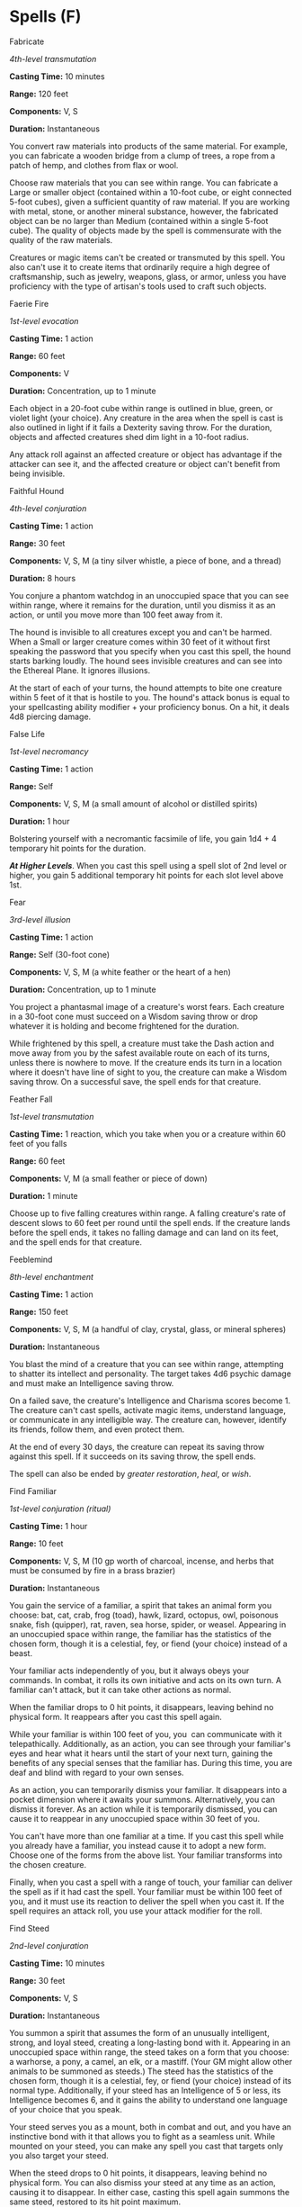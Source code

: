 * Spells (F)
:PROPERTIES:
:CUSTOM_ID: spells-f
:END:
**** Fabricate
:PROPERTIES:
:CUSTOM_ID: fabricate
:END:
/4th-level transmutation/

*Casting Time:* 10 minutes

*Range:* 120 feet

*Components:* V, S

*Duration:* Instantaneous

You convert raw materials into products of the same material. For
example, you can fabricate a wooden bridge from a clump of trees, a rope
from a patch of hemp, and clothes from flax or wool.

Choose raw materials that you can see within range. You can fabricate a
Large or smaller object (contained within a 10-foot cube, or eight
connected 5-foot cubes), given a sufficient quantity of raw material. If
you are working with metal, stone, or another mineral substance,
however, the fabricated object can be no larger than Medium (contained
within a single 5-foot cube). The quality of objects made by the spell
is commensurate with the quality of the raw materials.

Creatures or magic items can't be created or transmuted by this spell.
You also can't use it to create items that ordinarily require a high
degree of craftsmanship, such as jewelry, weapons, glass, or armor,
unless you have proficiency with the type of artisan's tools used to
craft such objects.

**** Faerie Fire
:PROPERTIES:
:CUSTOM_ID: faerie-fire
:END:
/1st-level evocation/

*Casting Time:* 1 action

*Range:* 60 feet

*Components:* V

*Duration:* Concentration, up to 1 minute

Each object in a 20-foot cube within range is outlined in blue, green,
or violet light (your choice). Any creature in the area when the spell
is cast is also outlined in light if it fails a Dexterity saving throw.
For the duration, objects and affected creatures shed dim light in a
10-foot radius.

Any attack roll against an affected creature or object has advantage if
the attacker can see it, and the affected creature or object can't
benefit from being invisible.

**** Faithful Hound
:PROPERTIES:
:CUSTOM_ID: faithful-hound
:END:
/4th-level conjuration/

*Casting Time:* 1 action

*Range:* 30 feet

*Components:* V, S, M (a tiny silver whistle, a piece of bone, and a
thread)

*Duration:* 8 hours

You conjure a phantom watchdog in an unoccupied space that you can see
within range, where it remains for the duration, until you dismiss it as
an action, or until you move more than 100 feet away from it.

The hound is invisible to all creatures except you and can't be harmed.
When a Small or larger creature comes within 30 feet of it without first
speaking the password that you specify when you cast this spell, the
hound starts barking loudly. The hound sees invisible creatures and can
see into the Ethereal Plane. It ignores illusions.

At the start of each of your turns, the hound attempts to bite one
creature within 5 feet of it that is hostile to you. The hound's attack
bonus is equal to your spellcasting ability modifier + your proficiency
bonus. On a hit, it deals 4d8 piercing damage.

**** False Life
:PROPERTIES:
:CUSTOM_ID: false-life
:END:
/1st-level necromancy/

*Casting Time:* 1 action

*Range:* Self

*Components:* V, S, M (a small amount of alcohol or distilled spirits)

*Duration:* 1 hour

Bolstering yourself with a necromantic facsimile of life, you gain 1d4 +
4 temporary hit points for the duration.

*/At Higher Levels/*. When you cast this spell using a spell slot of 2nd
level or higher, you gain 5 additional temporary hit points for each
slot level above 1st.

**** Fear
:PROPERTIES:
:CUSTOM_ID: fear
:END:
/3rd-level illusion/

*Casting Time:* 1 action

*Range:* Self (30-foot cone)

*Components:* V, S, M (a white feather or the heart of a hen)

*Duration:* Concentration, up to 1 minute

You project a phantasmal image of a creature's worst fears. Each
creature in a 30-foot cone must succeed on a Wisdom saving throw or drop
whatever it is holding and become frightened for the duration.

While frightened by this spell, a creature must take the Dash action and
move away from you by the safest available route on each of its turns,
unless there is nowhere to move. If the creature ends its turn in a
location where it doesn't have line of sight to you, the creature can
make a Wisdom saving throw. On a successful save, the spell ends for
that creature.

**** Feather Fall
:PROPERTIES:
:CUSTOM_ID: feather-fall
:END:
/1st-level transmutation/

*Casting Time:* 1 reaction, which you take when you or a creature within
60 feet of you falls

*Range:* 60 feet

*Components:* V, M (a small feather or piece of down)

*Duration:* 1 minute

Choose up to five falling creatures within range. A falling creature's
rate of descent slows to 60 feet per round until the spell ends. If the
creature lands before the spell ends, it takes no falling damage and can
land on its feet, and the spell ends for that creature.

**** Feeblemind
:PROPERTIES:
:CUSTOM_ID: feeblemind
:END:
/8th-level enchantment/

*Casting Time:* 1 action

*Range:* 150 feet

*Components:* V, S, M (a handful of clay, crystal, glass, or mineral
spheres)

*Duration:* Instantaneous

You blast the mind of a creature that you can see within range,
attempting to shatter its intellect and personality. The target takes
4d6 psychic damage and must make an Intelligence saving throw.

On a failed save, the creature's Intelligence and Charisma scores
become 1. The creature can't cast spells, activate magic items,
understand language, or communicate in any intelligible way. The
creature can, however, identify its friends, follow them, and even
protect them.

At the end of every 30 days, the creature can repeat its saving throw
against this spell. If it succeeds on its saving throw, the spell ends.

The spell can also be ended by /greater restoration/, /heal/, or /wish/.

**** Find Familiar
:PROPERTIES:
:CUSTOM_ID: find-familiar
:END:
/1st-­level conjuration (ritual)/

*Casting Time:* 1 hour

*Range:* 10 feet

*Components:* V, S, M (10 gp worth of charcoal, incense, and herbs that
must be consumed by fire in a brass brazier)

*Duration:* Instantaneous

You gain the service of a familiar, a spirit that takes an animal form
you choose: bat, cat, crab, frog (toad), hawk, lizard, octopus, owl,
poisonous snake, fish (quipper), rat, raven, sea horse, spider, or
weasel. Appearing in an unoccupied space within range, the familiar has
the statistics of the chosen form, though it is a celestial, fey, or
fiend (your choice) instead of a beast.

Your familiar acts independently of you, but it always obeys your
commands. In combat, it rolls its own initiative and acts on its own
turn. A familiar can't attack, but it can take other actions as normal.

When the familiar drops to 0 hit points, it disappears, leaving behind
no physical form. It reappears after you cast this spell again.

While your familiar is within 100 feet of you, you  can communicate with
it telepathically. Additionally, as an action, you can see through your
familiar's eyes and hear what it hears until the start of your next
turn, gaining the benefits of any special senses that the familiar has.
During this time, you are deaf and blind with regard to your own senses.

As an action, you can temporarily dismiss your familiar. It disappears
into a pocket dimension where it awaits your summons. Alternatively, you
can dismiss it forever. As an action while it is temporarily dismissed,
you can cause it to reappear in any unoccupied space within 30 feet of
you.

You can't have more than one familiar at a time. If you cast this spell
while you already have a familiar, you instead cause it to adopt a new
form. Choose one of the forms from the above list. Your familiar
transforms into the chosen creature.

Finally, when you cast a spell with a range of touch, your familiar can
deliver the spell as if it had cast the spell. Your familiar must be
within 100 feet of you, and it must use its reaction to deliver the
spell when you cast it. If the spell requires an attack roll, you use
your attack modifier for the roll.

**** Find Steed
:PROPERTIES:
:CUSTOM_ID: find-steed
:END:
/2nd-level conjuration/

*Casting Time:* 10 minutes

*Range:* 30 feet

*Components:* V, S

*Duration:* Instantaneous

You summon a spirit that assumes the form of an unusually intelligent,
strong, and loyal steed, creating a long-lasting bond with it. Appearing
in an unoccupied space within range, the steed takes on a form that you
choose: a warhorse, a pony, a camel, an elk, or a mastiff. (Your GM
might allow other animals to be summoned as steeds.) The steed has the
statistics of the chosen form, though it is a celestial, fey, or fiend
(your choice) instead of its normal type. Additionally, if your steed
has an Intelligence of 5 or less, its Intelligence becomes 6, and it
gains the ability to understand one language of your choice that you
speak.

Your steed serves you as a mount, both in combat and out, and you have
an instinctive bond with it that allows you to fight as a seamless unit.
While mounted on your steed, you can make any spell you cast that
targets only you also target your steed.

When the steed drops to 0 hit points, it disappears, leaving behind no
physical form. You can also dismiss your steed at any time as an action,
causing it to disappear. In either case, casting this spell again
summons the same steed, restored to its hit point maximum.

While your steed is within 1 mile of you, you can communicate with each
other telepathically.

You can't have more than one steed bonded by this spell at a time. As an
action, you can release the steed from its bond at any time, causing it
to disappear.

**** Find the Path
:PROPERTIES:
:CUSTOM_ID: find-the-path
:END:
/6th-level divination/

*Casting Time:* 1 minute

*Range:* Self

*Components:* V, S, M (a set of divinatory tools- such as bones, ivory
sticks, cards, teeth, or carved runes-worth 100 gp and an object from
the location you wish to find)

*Duration:* Concentration, up to 1 day

This spell allows you to find the shortest, most direct physical route
to a specific fixed location that you are familiar with on the same
plane of existence. If you name a destination on another plane of
existence, a destination that moves (such as a mobile fortress), or a
destination that isn't specific (such as "a green dragon's lair"), the
spell fails.

For the duration, as long as you are on the same plane of existence as
the destination, you know how far it is and in what direction it lies.
While you are traveling there, whenever you are presented with a choice
of paths along the way, you automatically determine which path is the
shortest and most direct route (but not necessarily the safest route) to
the destination.

**** Find Traps
:PROPERTIES:
:CUSTOM_ID: find-traps
:END:
/2nd-level divination/

*Casting Time:* 1 action

*Range:* 120 feet

*Components:* V, S

*Duration:* Instantaneous

You sense the presence of any trap within range that is within line of
sight. A trap, for the purpose of this spell, includes anything that
would inflict a sudden or unexpected effect you consider harmful or
undesirable, which was specifically intended as such by its creator.
Thus, the spell would sense an area affected by the /alarm/ spell, a
/glyph of warding/, or a mechanical pit trap, but it would not reveal a
natural weakness in the floor, an unstable ceiling, or a hidden
sinkhole.

This spell merely reveals that a trap is present.

You don't learn the location of each trap, but you do learn the general
nature of the danger posed by a trap you sense.

**** Finger of Death
:PROPERTIES:
:CUSTOM_ID: finger-of-death
:END:
/7th-level necromancy/

*Casting Time:* 1 action

*Range:* 60 feet

*Components:* V, S

*Duration:* Instantaneous

You send negative energy coursing through a creature that you can see
within range, causing it searing pain. The target must make a
Constitution saving throw. It takes 7d8 + 30 necrotic damage on a failed
save, or half as much damage on a successful one.

A humanoid killed by this spell rises at the start of your next turn as
a zombie that is permanently under your command, following your verbal
orders to the best of its ability.

**** Fireball
:PROPERTIES:
:CUSTOM_ID: fireball
:END:
/3rd-level evocation/

*Casting Time:* 1 action

*Range:* 150 feet

*Components:* V, S, M (a tiny ball of bat guano and sulfur)

*Duration:* Instantaneous

A bright streak flashes from your pointing finger to a point you choose
within range and then blossoms with a low roar into an explosion of
flame. Each creature in a 20-foot radius sphere centered on that point
must make a Dexterity saving throw. A target takes 8d6 fire damage on a
failed save, or half as much damage on a successful one.

The fire spreads around corners. It ignites flammable objects in the
area that aren't being worn or carried.

*/At Higher Levels/*. When you cast this spell using a spell slot of 4th
level or higher, the damage increases by 1d6 for each slot level above
3rd.

**** Fire Bolt
:PROPERTIES:
:CUSTOM_ID: fire-bolt
:END:
/Evocation cantrip/

*Casting Time:* 1 action

*Range:* 120 feet

*Components:* V, S

*Duration:* Instantaneous

You hurl a mote of fire at a creature or object within range. Make a
ranged spell attack against the target. On a hit, the target takes 1d10
fire damage. A flammable object hit by this spell ignites if it isn't
being worn or carried.

This spell's damage increases by 1d10 when you  reach 5th level (2d10),
11th level (3d10), and 17th level (4d10).

**** Fire Shield
:PROPERTIES:
:CUSTOM_ID: fire-shield
:END:
/4th-level evocation/

*Casting Time:* 1 action

*Range:* Self

*Components:* V, S, M (a bit of phosphorus or a firefly)

*Duration:* 10 minutes

Thin and wispy flames wreathe your body for the duration, shedding
bright light in a 10-foot radius and dim light for an additional 10
feet. You can end the spell early by using an action to dismiss it.

The flames provide you with a warm shield or a chill shield, as you
choose. The warm shield grants you resistance to cold damage, and the
chill shield grants you resistance to fire damage.

In addition, whenever a creature within 5 feet of you hits you with a
melee attack, the shield erupts with flame. The attacker takes 2d8 fire
damage from a warm shield, or 2d8 cold damage from a cold shield.

**** Fire Storm
:PROPERTIES:
:CUSTOM_ID: fire-storm
:END:
/7th-level evocation/

*Casting Time:* 1 action

*Range:* 150 feet

*Components:* V, S

*Duration:* Instantaneous

A storm made up of sheets of roaring flame appears in a location you
choose within range. The area of the storm consists of up to ten 10-foot
cubes, which you can arrange as you wish. Each cube must have at least
one face adjacent to the face of another cube. Each creature in the area
must make a Dexterity saving throw. It takes 7d10 fire damage on a
failed save, or half as much damage on a successful one.

The fire damages objects in the area and ignites flammable objects that
aren't being worn or carried. If you choose, plant life in the area is
unaffected by this spell.

**** Flame Blade
:PROPERTIES:
:CUSTOM_ID: flame-blade
:END:
/2nd-level evocation/

*Casting Time:* 1 bonus action

*Range:* Self

*Components:* V, S, M (leaf of sumac)

*Duration:* Concentration, up to 10 minutes

You evoke a fiery blade in your free hand. The blade is similar in size
and shape to a scimitar, and it lasts for the duration. If you let go of
the blade, it disappears, but you can evoke the blade again as a bonus
action.

You can use your action to make a melee spell attack with the fiery
blade. On a hit, the target takes 3d6 fire damage.

The flaming blade sheds bright light in a 10-foot radius and dim light
for an additional 10 feet.

*/At Higher Levels/*. When you cast this spell using a spell slot of 4th
level or higher, the damage increases by 1d6 for every two slot levels
above 2nd.

**** Flame Strike
:PROPERTIES:
:CUSTOM_ID: flame-strike
:END:
/5th-level evocation/

*Casting Time:* 1 action

*Range:* 60 feet

*Components:* V, S, M (pinch of sulfur)

*Duration:* Instantaneous

A vertical column of divine fire roars down from the heavens in a
location you specify. Each creature in a 10-foot radius, 40-foot high
cylinder centered on a point within range must make a Dexterity saving
throw. A creature takes 4d6 fire damage and 4d6 radiant damage on a
failed save, or half as much damage on a successful one.

*/At Higher Levels/*. When you cast this spell using a spell slot of 6th
level or higher, the fire damage or the radiant damage (your choice)
increases by 1d6 for each slot level above 5th.

**** Flaming Sphere
:PROPERTIES:
:CUSTOM_ID: flaming-sphere
:END:
/2nd-level conjuration/

*Casting Time:* 1 action

*Range:* 60 feet

*Components:* V, S, M (a bit of tallow, a pinch of brimstone, and a
dusting of powdered iron)

*Duration:* Concentration, up to 1 minute

A 5-foot diameter sphere of fire appears in an unoccupied space of your
choice within range and lasts for the duration. Any creature that ends
its turn within 5 feet of the sphere must make a Dexterity saving throw.
The creature takes 2d6 fire damage on a failed save, or half as much
damage on a successful one.

As a bonus action, you can move the sphere up to 30 feet. If you ram the
sphere into a creature, that creature must make the saving throw against
the sphere's damage, and the sphere stops moving this turn.

When you move the sphere, you can direct it over barriers up to 5 feet
tall and jump it across pits up to 10 feet wide. The sphere ignites
flammable objects not being worn or carried, and it sheds bright light
in a 20-foot radius and dim light for an additional 20 feet.

*/At Higher Levels/*. When you cast this spell using a spell slot of 3rd
level or higher, the damage increases by 1d6 for each slot level above
2nd.

**** Flesh to Stone
:PROPERTIES:
:CUSTOM_ID: flesh-to-stone
:END:
/6th-level transmutation/

*Casting Time:* 1 action

*Range:* 60 feet

*Components:* V, S, M (a pinch of lime, water, and earth)

*Duration:* Concentration, up to 1 minute

You attempt to turn one creature that you can see within range into
stone. If the target's body is made of flesh, the creature must make a
Constitution saving throw. On a failed save, it is restrained as its
flesh begins to harden. On a successful save, the creature isn't
affected.

A creature restrained by this spell must make another Constitution
saving throw at the end of each of its turns. If it successfully saves
against this spell three times, the spell ends. If it fails its saves
three times, it is turned to stone and subjected to the petrified
condition for the duration. The successes and failures don't need to be
consecutive; keep track of both until the target collects three of a
kind.

If the creature is physically broken while petrified, it suffers from
similar deformities if it reverts to its original state.

If you maintain your concentration on this spell for the entire possible
duration, the creature is turned to stone until the effect is removed.

**** Floating Disk
:PROPERTIES:
:CUSTOM_ID: floating-disk
:END:
/1st-level conjuration (ritual)/

*Casting Time:* 1 action

*Range:* 30 feet

*Components:* V, S, M (a drop of mercury)

*Duration:* 1 hour

This spell creates a circular, horizontal plane of force, 3 feet in
diameter and 1 inch thick, that floats 3 feet above the ground in an
unoccupied space of your choice that you can see within range. The disk
remains for the duration, and can hold up to 500 pounds. If more weight
is placed on it, the spell ends, and everything on the disk falls to the
ground.

The disk is immobile while you are within 20 feet of it. If you move
more than 20 feet away from it, the disk follows you so that it remains
within 20 feet of you. It can move across uneven terrain, up or down
stairs, slopes and the like, but it can't cross an elevation change of
10 feet or more. For example, the disk can't move across a 10-foot deep
pit, nor could it leave such a pit if it was created at the bottom.

If you move more than 100 feet from the disk (typically because it can't
move around an obstacle to follow you), the spell ends.

**** Fly
:PROPERTIES:
:CUSTOM_ID: fly
:END:
/3rd-level transmutation/

*Casting Time:* 1 action

*Range:* Touch

*Components:* V, S, M (a wing feather from any bird)

*Duration:* Concentration, up to 10 minutes

You touch a willing creature. The target gains a flying speed of 60 feet
for the duration. When the spell ends, the target falls if it is still
aloft, unless it can stop the fall.

*/At Higher Levels/*. When you cast this spell using a spell slot of 4th
level or higher, you can target one additional creature for each slot
level above 3rd.

**** Fog Cloud
:PROPERTIES:
:CUSTOM_ID: fog-cloud
:END:
/1st-level conjuration/

*Casting Time:* 1 action

*Range:* 120 feet

*Components:* V, S

*Duration:* Concentration, up to 1 hour

You create a 20-foot radius sphere of fog centered on a point within
range. The sphere spreads around corners, and its area is heavily
obscured. It lasts for the duration or until a wind of moderate or
greater speed (at least 10 miles per hour) disperses it.

*/At Higher Levels/*. When you cast this spell using a spell slot of 2nd
level or higher, the radius of the fog increases by 20 feet for each
slot level above 1st.

**** Forbiddance
:PROPERTIES:
:CUSTOM_ID: forbiddance
:END:
/6th-level abjuration (ritual)/

*Casting Time:* 10 minutes

*Range:* Touch

*Components:* V, S, M (a sprinkling of holy water, rare incense, and
powdered ruby worth at least 1,000 gp)

*Duration:* 1 day

You create a ward against magical travel that protects up to 40,000
square feet of floor space to a height of 30 feet above the floor. For
the duration, creatures can't teleport into the area or use portals,
such as those created by the /gate/ spell, to enter the area. The spell
proofs the area against planar travel, and therefore prevents creatures
from accessing the area by way of the Astral Plane, Ethereal Plane,
Feywild, Shadowfell, or the /plane shift/ spell.

In addition, the spell damages types of creatures that you choose when
you cast it. Choose one or more of the following: celestials,
elementals, fey, fiends, and undead. When a chosen creature enters the
spell's area for the first time on a turn or starts its turn there, the
creature takes 5d10 radiant or necrotic damage (your choice when you
cast this spell).

When you cast this spell, you can designate a password. A creature that
speaks the password as it enters the area takes no damage from the
spell.

The spell's area can't overlap with the area of another /forbiddance/
spell. If you cast /forbiddance/ every day for 30 days in the same
location, the spell lasts until it is dispelled, and the material
components are consumed on the last casting.

**** Forcecage
:PROPERTIES:
:CUSTOM_ID: forcecage
:END:
/7th-level evocation/

*Casting Time:* 1 action

*Range:* 100 feet

*Components:* V, S, M (ruby dust worth 1,500 gp)

*Duration:* 1 hour

An immobile, invisible, cube-shaped prison composed of magical force
springs into existence around an area you choose within range. The
prison can be a cage or a solid box, as you choose.

A prison in the shape of a cage can be up to 20 feet on a side and is
made from 1/2-inch diameter bars spaced 1/2 inch apart.

A prison in the shape of a box can be up to 10 feet on a side, creating
a solid barrier that prevents any matter from passing through it and
blocking any spells cast into or out from the area.

When you cast the spell, any creature that is completely inside the
cage's area is trapped. Creatures only partially within the area, or
those too large to fit inside the area, are pushed away from the center
of the area until they are completely outside the area.

A creature inside the cage can't leave it by nonmagical means. If the
creature tries to use teleportation or interplanar travel to leave the
cage, it must first make a Charisma saving throw. On a success, the
creature can use that magic to exit the cage. On a failure, the creature
can't exit the cage and wastes the use of the spell or effect. The cage
also extends into the Ethereal Plane, blocking ethereal travel.

This spell can't be dispelled by /dispel magic/.

**** Foresight
:PROPERTIES:
:CUSTOM_ID: foresight
:END:
/9th-level divination/

*Casting Time:* 1 minute

*Range:* Touch

*Components:* V, S, M (a hummingbird feather)

*Duration:* 8 hours

You touch a willing creature and bestow a limited ability to see into
the immediate future. For the duration, the target can't be surprised
and has advantage on attack rolls, ability checks, and saving throws.
Additionally, other creatures have disadvantage on attack rolls against
the target for the duration.

This spell immediately ends if you cast it again before its duration
ends.

**** Freedom of Movement
:PROPERTIES:
:CUSTOM_ID: freedom-of-movement
:END:
/4th-level abjuration/

*Casting Time:* 1 action

*Range:* Touch

*Components:* V, S, M (a leather strap, bound around the arm or a
similar appendage)

*Duration:* 1 hour

You touch a willing creature. For the duration, the target's movement is
unaffected by difficult terrain, and spells and other magical effects
can neither reduce the target's speed nor cause the target to be
paralyzed or restrained.

The target can also spend 5 feet of movement to automatically escape
from nonmagical restraints, such as manacles or a creature that has it
grappled. Finally, being underwater imposes no penalties on the target's
movement or attacks.

**** Freezing Sphere
:PROPERTIES:
:CUSTOM_ID: freezing-sphere
:END:
/6th-level evocation/

*Casting Time:* 1 action

*Range:* 300 feet

*Components:* V, S, M (a small crystal sphere)

*Duration:* Instantaneous

A frigid globe of cold energy streaks from your fingertips to a point of
your choice within range, where it explodes in a 60-foot radius sphere.
Each creature within the area must make a Constitution saving throw. On
a failed save, a creature takes 10d6 cold damage. On a successful save,
it takes half as much damage.

If the globe strikes a body of water or a liquid that is principally
water (not including water-based creatures), it freezes the liquid to a
depth of 6 inches over an area 30 feet square. This ice lasts for 1
minute. Creatures that were swimming on the surface of frozen water are
trapped in the ice. A trapped creature can use an action to make a
Strength check against your spell save DC to break free.

You can refrain from firing the globe after completing the spell, if you
wish. A small globe about the size of a sling stone, cool to the touch,
appears in your hand. At any time, you or a creature you give the globe
to can throw the globe (to a range of 40 feet) or hurl it with a sling
(to the sling's normal range). It shatters on impact, with the same
effect as the normal casting of the spell. You can also set the globe
down without shattering it. After 1 minute, if the globe hasn't already
shattered, it explodes.

*/At Higher Levels/*. When you cast this spell using a spell slot of 7th
level or higher, the damage increases by 1d6 for each slot level above
6th.
